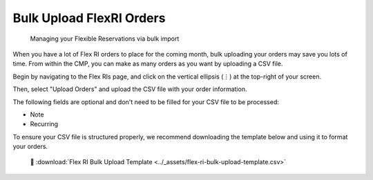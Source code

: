 .. _flexible-reservations_bulk-orders:

Bulk Upload FlexRI Orders
=========================

.. epigraph::

   Managing your Flexible Reservations via bulk import

When you have a lot of Flex RI orders to place for the coming month, bulk uploading your orders may save you lots of time. From within the CMP, you can make as many orders as you want by uploading a CSV file.

Begin by navigating to the Flex RIs page, and click on the vertical ellipsis (``⋮``) at the top-right of your screen.

.. image:: ../_assets/bulk-ri-1.jpg
   :alt: A screenshot showing the location of the vertical ellipsis icon

Then, select "Upload Orders" and upload the CSV file with your order information.

.. image:: ../_assets/bulk-ri-2.jpg
   :alt: A screenshot showing the location of the _Upload Orders_ option

The following fields are optional and don't need to be filled for your CSV file to be processed:

* Note
* Recurring

To ensure your CSV file is structured properly, we recommend downloading the template below and using it to format your orders.

.. highlights::

   📎 :download:`Flex RI Bulk Upload Template <../_assets/flex-ri-bulk-upload-template.csv>`
